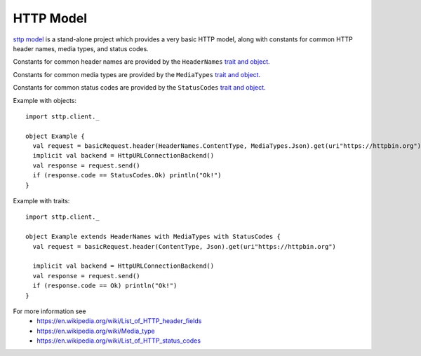 HTTP Model
==========

`sttp model <https://github.com/softwaremill/sttp-model>`_ is a stand-alone project which provides a very basic HTTP
model, along with constants for common HTTP header names, media types, and status codes.

Constants for common header names are provided by the ``HeaderNames`` `trait and object <https://github.com/softwaremill/sttp/blob/master/core/shared/src/main/scala/com/softwaremill/sttp/HeaderNames.scala>`_.

Constants for common media types are provided by the ``MediaTypes`` `trait and object <https://github.com/softwaremill/sttp/blob/master/core/shared/src/main/scala/com/softwaremill/sttp/MediaTypes.scala>`_.

Constants for common status codes are provided by the ``StatusCodes`` `trait and object <https://github.com/softwaremill/sttp/blob/master/core/shared/src/main/scala/com/softwaremill/sttp/StatusCodes.scala>`_.

Example with objects::

  import sttp.client._

  object Example {
    val request = basicRequest.header(HeaderNames.ContentType, MediaTypes.Json).get(uri"https://httpbin.org")
    implicit val backend = HttpURLConnectionBackend()
    val response = request.send()
    if (response.code == StatusCodes.Ok) println("Ok!")
  }

Example with traits::

  import sttp.client._

  object Example extends HeaderNames with MediaTypes with StatusCodes {
    val request = basicRequest.header(ContentType, Json).get(uri"https://httpbin.org")

    implicit val backend = HttpURLConnectionBackend()
    val response = request.send()
    if (response.code == Ok) println("Ok!")
  }


For more information see
 * https://en.wikipedia.org/wiki/List_of_HTTP_header_fields
 * https://en.wikipedia.org/wiki/Media_type
 * https://en.wikipedia.org/wiki/List_of_HTTP_status_codes
